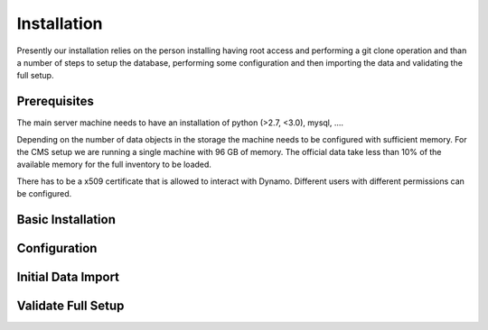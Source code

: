 Installation
------------

Presently our installation relies on the person installing having root access and performing a git clone operation and than a number of steps to setup the database, performing some configuration and then importing the data and validating the full setup.

Prerequisites
.............

The main server machine needs to have an installation of python (>2.7, <3.0), mysql, ....

Depending on the number of data objects in the storage the machine needs to be configured with sufficient memory. For the CMS setup we are running a single machine with 96 GB of memory. The official data take less than 10% of the available memory for the full inventory to be loaded.

There has to be a x509 certificate that is allowed to interact with Dynamo. Different users with different permissions can be configured.


Basic Installation
..................


Configuration
.............


Initial Data Import
...................


Validate Full Setup
...................
